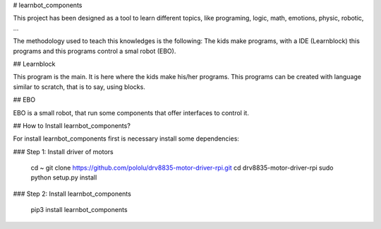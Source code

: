 # learnbot_components

This project has been designed as a tool to learn different topics, like programing, logic, math, emotions, physic, robotic, ... 

The methodology used to teach this knowledges is the following:
The kids make programs, with a IDE (Learnblock) this programs and this programs control a smal robot (EBO).

## Learnblock

This program is the main.  It is here where the kids make his/her programs. This programs can be created with language similar to scratch, that is to say, using blocks.

## EBO 

EBO is a small robot, that run some components that offer interfaces to control it.

## How to Install learnbot_components?

For install learnbot_components first is necessary install some dependencies:

### Step 1: Install driver of motors

    cd ~
    git clone https://github.com/pololu/drv8835-motor-driver-rpi.git
    cd drv8835-motor-driver-rpi
    sudo python setup.py install

### Step 2: Install learnbot_components

    pip3 install learnbot_components




